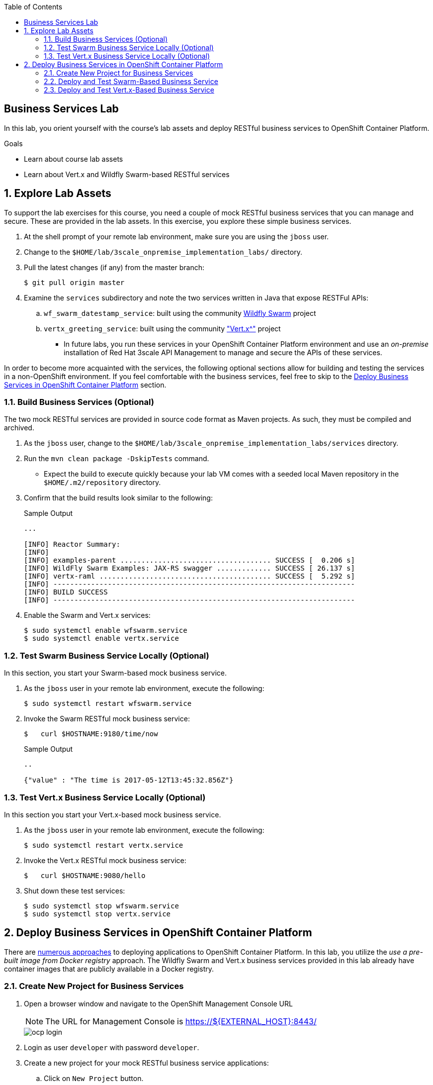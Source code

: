 :scrollbar:
:data-uri:
:linkattrs:
:toc2:
:wildfly_swarm: link:http://wildfly-swarm.io/[Wildfly Swarm^]
:vertx: link:http://vertx.io/http://vertx.io/["Vert.x^"]


== Business Services Lab

In this lab, you orient yourself with the course's lab assets and deploy RESTful business services to OpenShift Container Platform.

.Goals
* Learn about course lab assets
* Learn about Vert.x and Wildfly Swarm-based RESTful services


:numbered:
== Explore Lab Assets

To support the lab exercises for this course, you need a couple of mock RESTful business services that you can manage and secure. These are provided in the lab assets. In this exercise, you explore these simple business services.

. At the shell prompt of your remote lab environment, make sure you are using the `jboss` user.
. Change to the `$HOME/lab/3scale_onpremise_implementation_labs/` directory.
. Pull the latest changes (if any) from the master branch:
+
[source,text]
-----
$ git pull origin master
-----

. Examine the `services` subdirectory and note the two services written in Java that expose RESTFul APIs:
.. `wf_swarm_datestamp_service`: built using the community {wildfly_swarm} project

.. `vertx_greeting_service`: built using the community {vertx} project

* In future labs, you run these services in your OpenShift Container Platform environment and use an _on-premise_ installation of Red Hat 3scale API Management to manage and secure the APIs of these services.

In order to become more acquainted with the services, the following optional sections allow for building and testing the services in a non-OpenShift environment. If you feel comfortable with the business services, feel free to skip to the <<bservice_deployment>> section.

=== Build Business Services (Optional)

The two mock RESTful services are provided in source code format as Maven projects. As such, they must be compiled and archived.

. As the `jboss` user, change to the `$HOME/lab/3scale_onpremise_implementation_labs/services` directory.
. Run the  `mvn clean package -DskipTests` command.
* Expect the build to execute quickly because your lab VM comes with a seeded local Maven repository in the `$HOME/.m2/repository` directory.
. Confirm that the build results look similar to the following:
+
.Sample Output
[source,text]
-----
...

[INFO] Reactor Summary:
[INFO]
[INFO] examples-parent .................................... SUCCESS [  0.206 s]
[INFO] WildFly Swarm Examples: JAX-RS swagger ............. SUCCESS [ 26.137 s]
[INFO] vertx-raml ......................................... SUCCESS [  5.292 s]
[INFO] ------------------------------------------------------------------------
[INFO] BUILD SUCCESS
[INFO] ------------------------------------------------------------------------
-----

. Enable the Swarm and Vert.x services:
+
[source,text]
----
$ sudo systemctl enable wfswarm.service
$ sudo systemctl enable vertx.service
----

=== Test Swarm Business Service Locally (Optional)

In this section, you start your Swarm-based mock business service.

. As the `jboss` user in your remote lab environment, execute the following:
+
[source,text]
-----
$ sudo systemctl restart wfswarm.service
-----

. Invoke the Swarm RESTful mock business service:
+
[source,text]
-----
$   curl $HOSTNAME:9180/time/now
-----
+
.Sample Output
[source,text]
----
..

{"value" : "The time is 2017-05-12T13:45:32.856Z"}
----


=== Test Vert.x Business Service Locally (Optional)

In this section you start your Vert.x-based mock business service.

. As the `jboss` user in your remote lab environment, execute the following:
+
[source,text]
-----
$ sudo systemctl restart vertx.service
-----

. Invoke the Vert.x RESTful mock business service:
+
[source,text]
-----
$   curl $HOSTNAME:9080/hello
-----

. Shut down these test services:
+
[source,text]
-----
$ sudo systemctl stop wfswarm.service
$ sudo systemctl stop vertx.service
-----


[[bservice_deployment]]
== Deploy Business Services in OpenShift Container Platform

There are link:https://developers.redhat.com/blog/2016/06/29/four-different-approaches-to-run-wildfly-swarm-in-openshift/[numerous approaches^] to deploying applications to OpenShift Container Platform. In this lab, you utilize the _use a pre-built image from Docker registry_ approach. The Wildfly Swarm and Vert.x business services provided in this lab already have container images that are publicly available in a Docker registry.



=== Create New Project for Business Services

. Open a browser window and navigate to the OpenShift Management Console URL
+
NOTE: The URL for Management Console is https://${EXTERNAL_HOST}:8443/
+
image::images/ocp_login.png[]
+
. Login as user `developer` with password `developer`. 

. Create a new project for your mock RESTful business service applications:
.. Click on `New Project` button.
+
image::images/ocp_welcome_page.png[]
+
.. Enter Name `bservices`, Display Name `bservices` and Description `Business Services to be secured and managed by 3scale`.
+
image::images/ocp_create_new_project.png[]
+
.. Click on the `Create` button.

. You are now in the `bservices` project home page and can deploy the business services in this project.
+
image::images/ocp_bservices_project_home.png[]


=== Deploy and Test Swarm-Based Business Service

. In the Project home page, click on `Deploy Image` tab.
+
image::images/ocp_bservices_project_home.png[]
+
. Deploy the WildFly Swarm docker image available in the registry `docker.io/rhtgptetraining/wf_swarm_datestamp_service:1.0`:
.. Select the radio button for `Image Name`.
.. Enter the image registry URL: `docker.io/rhtgptetraining/wf_swarm_datestamp_service:1.0`.
.. Click on the search button.
+
image::images/ocp_bservices_wfswarm_deploy_image.png[]
+
.. The image will be fetched by OCP and details displayed.
+
image::images/ocp_bservices_wfswarm_deploy_image_details.png[]
+
NOTE: Ignore the warning as it does not impact the test cases in the local environment.
+
.. Enter the name of service as `wf-swarm-ds-service`.
.. Scroll down and click on the `Create` button.
.. The image will now be downloaded and deployed.
+
image::images/ocp_bservices_wfswarm_post_deploy.png[]
+
.. Click on `Continue to Overview` link to go to the project home page.
.. Wait for a couple of minutes for the application pod to become blue, indicating the application is deployed and started successfully on OCP.
+
image::images/ocp_wfswarm_pod.png[]
+
. Create a secure route that exposes the Swarm service:
.. Click on `Create Route`.
.. Keep the default values for Name, Path, Hostname, Service, and Target Port.
.. Click on `Secure Route` check box.
.. Select TLS Termination as `Edge`.
+
image::images/ocp_wfswarm_route_secure.png[]
+
.. Scroll down and click on `Create` button.
.. Now you can see the application service with a route URL.
+
image::images/ocp_wfswarm_pod_with_route.png[]
+
NOTE: Copy the route URL. This URL will be used to connect to the Swarm business service. This URL will be referred to as `$WF_SWARM_SERVICE_ROUTE` in the rest of the course.
. Test the swarm based business service deployed in your OCP environment:

. Wait until your Swarm-based pod has fully started, then test the business service implementation from the terminal using following command:
+
[source,text]
-----
$ curl -v -k “$WF_SWARM_SERVICE_ROUTE/time/now"
-----

* Expect to see a response similar to the following:
+
.Sample Output
[source,text]
-----
..

{"value" : "The time is 2017-05-12T13:45:32.856Z"}
-----

=== Deploy and Test Vert.x-Based Business Service

. In the project home page, click on `Add to Project`.
. Click on `Deploy Image` tab.
+
image::images/ocp_bservices_project_home.png[]
+
. Deploy the Vertx Greeting service docker image available in the registry `docker.io/rhtgptetraining/vertx-greeting-service:1.0`:
.. Select the radio button for `Image Name`.
.. Enter the image registry URL: `docker.io/rhtgptetraining/vertx-greeting-service:1.0`.
.. Click on the search button.
+
image::images/ocp_bservices_vertx_deploy_image.png[]
+
.. The image will be fetched by OCP and details displayed.
+
image::images/ocp_bservices_vertx_deploy_image_details.png[]
+
NOTE: Ignore the warning as it does not impact the test cases in the local environment.
+
.. Enter the name of service as `vertx-greeting-service`.
.. Scroll down and click on the `Create` button.
.. The image will now be downloaded and deployed.
+
image::images/ocp_bservices_vertx_post_deploy.png[]
+
.. Click on `Continue to Overview` link to go to the project home page.
.. Wait for a couple of minutes for the application pod to become blue, indicating the application is deployed and started successfully on OCP.
+
image::images/ocp_vertx_pod.png[]
+
. Create a secure route that exposes the Vertx service:
.. Click on `Create Route`.
.. Keep the default values for Name, Path, Hostname, Service, and Target Port.
.. Click on `Secure Route` check box.
.. Select TLS Termination as `Edge`.
+
image::images/ocp_vertx_route_secure.png[]
+
.. Scroll down and click on `Create` button.
.. Now you can see the application service with a route URL.
+
image::images/ocp_vertx_pod_with_route.png[]
+
NOTE: Copy the route URL. This URL will be used to connect to the Swarm business service. This URL will be referred to as `$VERTX_SERVICE_ROUTE` in the rest of the course.
. Test the swarm based business service deployed in your OCP environment:

. Wait until your Swarm-based pod has fully started, then test the business service implementation from the terminal using following command:
+
[source,text]
-----
$ curl -v -k “$VERTX_SERVICE_ROUTE/hello”
-----

* Expect to see a response similar to the following:
+
.Sample Output
[source,text]
-----
..

{"greeting":"Hello World!"}
-----


ifdef::showscript[]

== Set Up `nginx` Reverse Proxy

Now that your mock business services are running, in this exercise you expose them to clients outside your remote lab environment. You do this by configuring one `nginx` server as a reverse-proxy with routes to both mock business services.

Your lab environment comes installed with `nginx`. It is not, however, configured or enabled as an operating system service.

=== Start `nginx`

. Make a backup of the existing master `nginx.conf` configuration file:
+
[source,text]
-----
$ sudo cp /etc/nginx/nginx.conf /etc/nginx/nginx.conf.org
-----

. Enable and start the `nginx.service`:
+
[source,text]
-----
$ sudo systemctl enable nginx.service
$ sudo systemctl start nginx.service
-----

. Determine the external host URL of your lab environment:
+
[source,text]
-----
$ echo $HOSTNAME
-----

* Expect to see output similar to the following:
+
.Sample Output
[source,text]
-----
3scale-3419.rhpds.opentlc.com
-----

. Open a browser from your local workstation and navigate to the host URL of your lab VM using default HTTP port 80:
+
image::images/nginx_homepage.png[]

=== Configure Reverse Proxy Servers

In this section, you configure `nginx` as a reverse proxy to both of your mock business services.

==== Set Up Vert.x Business Service Reverse Proxy

. From your remote lab environment, find the URL to your Vert.x business service:
+
[source,text]
-----
$ echo -en "\nvertx.bservice.`dig +short @8.8.8.8 $HOSTNAME`.xip.io\n\n"
-----
+
.Sample Output
[source,text]
-----
vertx.bservice.176.126.89.205.xip.io
-----
* You use this value in the next step to set the `server_name` property.

. Add the following below the default `server { ... }` section in the `/etc/nginx/nginx.conf` file:
+
[source,text]
-----
    # configs for vertx business service
    upstream vertxservice  {
      server 10.0.0.1:9080;
    }

    server {
        listen       10.0.0.1:80;
        server_name  <url of vertx mock business service >;
        root         /usr/share/nginx/html;

        location / {
          proxy_pass  http://vertxservice;
          proxy_next_upstream error timeout invalid_header http_500 http_502 http_503 http_504;
          proxy_redirect off;
          proxy_buffering off;
          proxy_set_header        Host            < url of vertx mock business service > ;
          proxy_set_header        X-Real-IP       $remote_addr;
          proxy_set_header        X-Forwarded-For $proxy_add_x_forwarded_for;
        }
    }
-----

. Save your changes.
. Bounce `nginx`:
+
[source,text]
-----
$ sudo systemctl restart nginx.service
-----

. View the RAML documentation of your remote Vert.x business service by executing the following in your remote lab environment:
+
[source,text]
-----
$ echo -en "\nvertx.bservice.`dig +short @8.8.8.8 $HOSTNAME`.xip.io?raml=/api/hello.raml\n\n"
-----

. In your browser, navigate to the resulting URL.

. Invoke the remote Vert.x business service:
+
[source,text]
-----
$ echo -en "\nvertx.bservice.`dig +short @8.8.8.8 $HOSTNAME`.xip.io/hello\n\n"
-----
+
.Sample Output
[source,text]
-----
vertx.bservice.176.126.89.205.xip.io/hello
-----
+
NOTE: Make a note of this URL to use later when securing it with the APIcast gateway.

. In your browser, navigate to the resulting URL.


=== Set Up Wildfly Swarm Business Service Reverse Proxy

. From your remote lab environment, find the URL to your Swarm business service:
+
[source,text]
-----
$ echo -en "\nswarm.bservice.`dig +short @8.8.8.8 $HOSTNAME`.xip.io\n\n"
-----
+
.Sample Output
[source,text]
-----
swarm.bservice.176.126.89.205.xip.io
-----
* You use this value in the next step to set the `server_name` property.

. Add the following below the default `server { ... }` section in the `/etc/nginx/nginx.conf` file:
+
[source,text]
-----
    # config for swarm business service
    upstream swarmservice  {
      server 10.0.0.1:9080;
    }

    server {
        listen       10.0.0.1:80;
        server_name  < url of swarm mock business service >;
        root         /usr/share/nginx/html;

        location / {
          proxy_pass  http://swarmservice;
          proxy_next_upstream error timeout invalid_header http_500 http_502 http_503 http_504;
          proxy_redirect off;
          proxy_buffering off;
          proxy_set_header        Host            < url of swarm mock business service > ;
          proxy_set_header        X-Real-IP       $remote_addr;
          proxy_set_header        X-Forwarded-For $proxy_add_x_forwarded_for;
        }
    }
-----

. Save your changes.
. Bounce `nginx`:
+
[source,text]
-----
$ sudo systemctl restart nginx.service
-----

. View the Swagger documentation of your remote Swarm business service:
+
[source,text]
-----
$ echo -en "\nswarm.bservice.`dig +short @8.8.8.8 $HOSTNAME`.xip.io/swagger.json\n\n"
-----

. Invoke the remote Swarm business service:
+
[source,text]
-----
$ echo -en "\nswarm.bservice.`dig +short @8.8.8.8 $HOSTNAME`.xip.io/time/now\n\n"
-----
+
.Sample Output
[source,text]
-----
swarm.bservice.176.126.89.205.xip.io/time/now
-----
+
NOTE: Make a note of this URL to use later when securing it with the APIcast gateway.

. In your browser, navigate to the resulting URL.

You now have two mock RESTful business services running and exposed to external clients. In later lab exercises, you learn how to manage and secure these mock business services using Red Hat 3scale API Management.

endif::showscript[]
